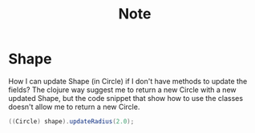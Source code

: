#+title: Note

* Shape
How I can update Shape (in Circle) if I don't have methods to update the fields?
The clojure way suggest me to return a new Circle with a new updated Shape, but the code snippet that show how to use the classes doesn't allow me to return a new Circle.
#+begin_src java
((Circle) shape).updateRadius(2.0);
#+end_src
